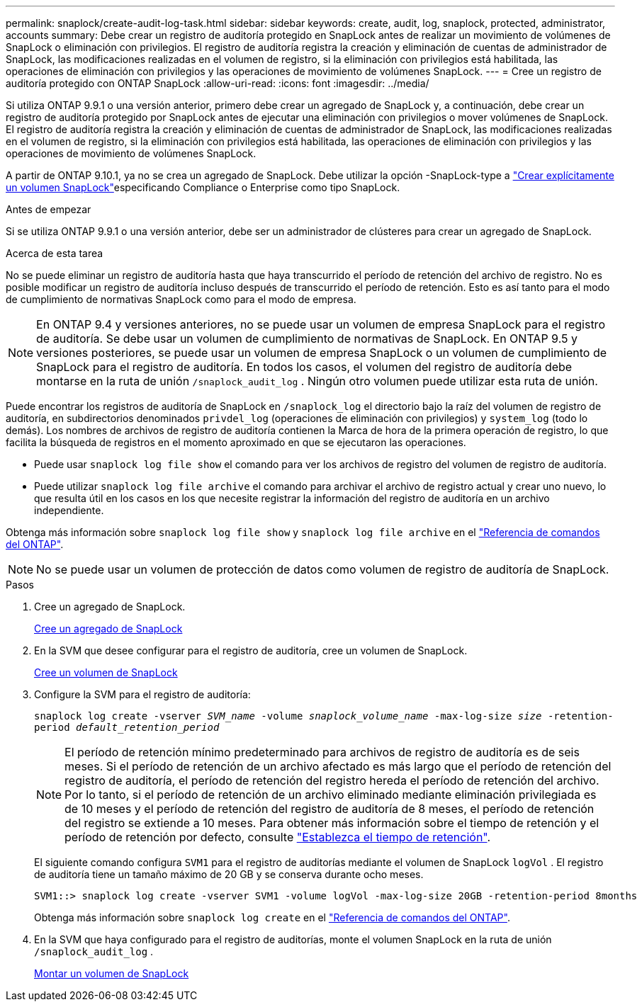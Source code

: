 ---
permalink: snaplock/create-audit-log-task.html 
sidebar: sidebar 
keywords: create, audit, log, snaplock, protected, administrator, accounts 
summary: Debe crear un registro de auditoría protegido en SnapLock antes de realizar un movimiento de volúmenes de SnapLock o eliminación con privilegios. El registro de auditoría registra la creación y eliminación de cuentas de administrador de SnapLock, las modificaciones realizadas en el volumen de registro, si la eliminación con privilegios está habilitada, las operaciones de eliminación con privilegios y las operaciones de movimiento de volúmenes SnapLock. 
---
= Cree un registro de auditoría protegido con ONTAP SnapLock
:allow-uri-read: 
:icons: font
:imagesdir: ../media/


[role="lead"]
Si utiliza ONTAP 9.9.1 o una versión anterior, primero debe crear un agregado de SnapLock y, a continuación, debe crear un registro de auditoría protegido por SnapLock antes de ejecutar una eliminación con privilegios o mover volúmenes de SnapLock. El registro de auditoría registra la creación y eliminación de cuentas de administrador de SnapLock, las modificaciones realizadas en el volumen de registro, si la eliminación con privilegios está habilitada, las operaciones de eliminación con privilegios y las operaciones de movimiento de volúmenes SnapLock.

A partir de ONTAP 9.10.1, ya no se crea un agregado de SnapLock. Debe utilizar la opción -SnapLock-type a link:../snaplock/create-snaplock-volume-task.html["Crear explícitamente un volumen SnapLock"]especificando Compliance o Enterprise como tipo SnapLock.

.Antes de empezar
Si se utiliza ONTAP 9.9.1 o una versión anterior, debe ser un administrador de clústeres para crear un agregado de SnapLock.

.Acerca de esta tarea
No se puede eliminar un registro de auditoría hasta que haya transcurrido el período de retención del archivo de registro. No es posible modificar un registro de auditoría incluso después de transcurrido el período de retención. Esto es así tanto para el modo de cumplimiento de normativas SnapLock como para el modo de empresa.

[NOTE]
====
En ONTAP 9.4 y versiones anteriores, no se puede usar un volumen de empresa SnapLock para el registro de auditoría. Se debe usar un volumen de cumplimiento de normativas de SnapLock. En ONTAP 9.5 y versiones posteriores, se puede usar un volumen de empresa SnapLock o un volumen de cumplimiento de SnapLock para el registro de auditoría. En todos los casos, el volumen del registro de auditoría debe montarse en la ruta de unión `/snaplock_audit_log` . Ningún otro volumen puede utilizar esta ruta de unión.

====
Puede encontrar los registros de auditoría de SnapLock en `/snaplock_log` el directorio bajo la raíz del volumen de registro de auditoría, en subdirectorios denominados `privdel_log` (operaciones de eliminación con privilegios) y `system_log` (todo lo demás). Los nombres de archivos de registro de auditoría contienen la Marca de hora de la primera operación de registro, lo que facilita la búsqueda de registros en el momento aproximado en que se ejecutaron las operaciones.

* Puede usar `snaplock log file show` el comando para ver los archivos de registro del volumen de registro de auditoría.
* Puede utilizar `snaplock log file archive` el comando para archivar el archivo de registro actual y crear uno nuevo, lo que resulta útil en los casos en los que necesite registrar la información del registro de auditoría en un archivo independiente.


Obtenga más información sobre `snaplock log file show` y `snaplock log file archive` en el link:https://docs.netapp.com/us-en/ontap-cli/search.html?q=snaplock+log+file["Referencia de comandos del ONTAP"^].

[NOTE]
====
No se puede usar un volumen de protección de datos como volumen de registro de auditoría de SnapLock.

====
.Pasos
. Cree un agregado de SnapLock.
+
xref:create-snaplock-aggregate-task.adoc[Cree un agregado de SnapLock]

. En la SVM que desee configurar para el registro de auditoría, cree un volumen de SnapLock.
+
xref:create-snaplock-volume-task.adoc[Cree un volumen de SnapLock]

. Configure la SVM para el registro de auditoría:
+
`snaplock log create -vserver _SVM_name_ -volume _snaplock_volume_name_ -max-log-size _size_ -retention-period _default_retention_period_`

+
[NOTE]
====
El período de retención mínimo predeterminado para archivos de registro de auditoría es de seis meses. Si el período de retención de un archivo afectado es más largo que el período de retención del registro de auditoría, el período de retención del registro hereda el período de retención del archivo. Por lo tanto, si el período de retención de un archivo eliminado mediante eliminación privilegiada es de 10 meses y el período de retención del registro de auditoría de 8 meses, el período de retención del registro se extiende a 10 meses. Para obtener más información sobre el tiempo de retención y el período de retención por defecto, consulte link:../snaplock/set-retention-period-task.html["Establezca el tiempo de retención"].

====
+
El siguiente comando configura `SVM1` para el registro de auditorías mediante el volumen de SnapLock `logVol` . El registro de auditoría tiene un tamaño máximo de 20 GB y se conserva durante ocho meses.

+
[listing]
----
SVM1::> snaplock log create -vserver SVM1 -volume logVol -max-log-size 20GB -retention-period 8months
----
+
Obtenga más información sobre `snaplock log create` en el link:https://docs.netapp.com/us-en/ontap-cli/snaplock-log-create.html["Referencia de comandos del ONTAP"^].

. En la SVM que haya configurado para el registro de auditorías, monte el volumen SnapLock en la ruta de unión `/snaplock_audit_log` .
+
xref:mount-snaplock-volume-task.adoc[Montar un volumen de SnapLock]


